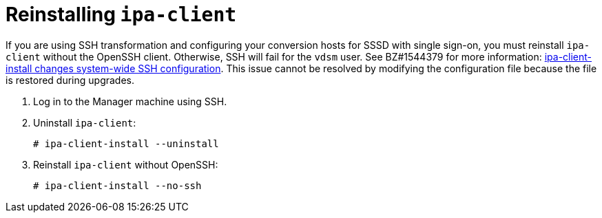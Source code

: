 // Module included in the following assemblies:
//
// assembly_Preparing_the_1_1_target_environment.adoc
[id="Reinstalling_ipa_client"]
= Reinstalling `ipa-client`

If you are using SSH transformation and configuring your conversion hosts for SSSD with single sign-on, you must reinstall `ipa-client` without the OpenSSH client. Otherwise, SSH will fail for the `vdsm` user. See BZ#1544379 for more information: link:https://bugzilla.redhat.com/show_bug.cgi?id=1544379[ipa-client-install changes system-wide SSH configuration]. This issue cannot be resolved by modifying the configuration file because the file is restored during upgrades.

. Log in to the Manager machine using SSH.
. Uninstall `ipa-client`:
+
----
# ipa-client-install --uninstall
----

. Reinstall `ipa-client` without OpenSSH:
+
----
# ipa-client-install --no-ssh
----
